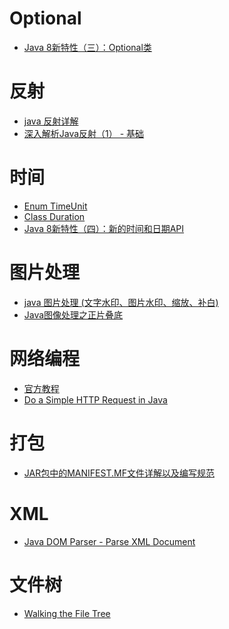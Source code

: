 * Optional
  + [[https://lw900925.github.io/java/java8-optional.html][Java 8新特性（三）：Optional类]]

* 反射
  + [[https://www.cnblogs.com/rollenholt/archive/2011/09/02/2163758.html][java 反射详解]]
  + [[https://www.sczyh30.com/posts/Java/java-reflection-1/][深入解析Java反射（1） - 基础]]

* 时间
  + [[https://docs.oracle.com/javase/8/docs/api/java/util/concurrent/TimeUnit.html][Enum TimeUnit]]
  + [[https://docs.oracle.com/javase/8/docs/api/java/time/Duration.html][Class Duration]]
  + [[https://lw900925.github.io/java/java8-newtime-api.html][Java 8新特性（四）：新的时间和日期API]]

* 图片处理
  + [[https://www.cnblogs.com/XL-Liang/archive/2011/12/14/2287566.html][java 图片处理 (文字水印、图片水印、缩放、补白)]]
  + [[https://segmentfault.com/a/1190000011388060][Java图像处理之正片叠底]]

* 网络编程
  + [[https://docs.oracle.com/javase/tutorial/networking/overview/index.html][官方教程]]
  + [[https://www.baeldung.com/java-http-request][Do a Simple HTTP Request in Java]]

* 打包
  + [[https://www.cnblogs.com/EasonJim/p/6485677.html][JAR包中的MANIFEST.MF文件详解以及编写规范]]

* XML
  + [[https://www.tutorialspoint.com/java_xml/java_dom_parse_document.htm][Java DOM Parser - Parse XML Document]]

* 文件树
  + [[https://docs.oracle.com/javase/tutorial/essential/io/walk.html][Walking the File Tree]]
